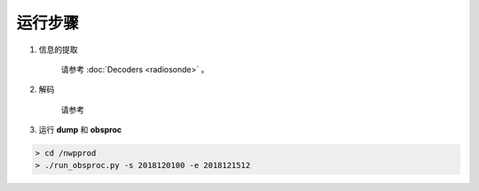 ===================
运行步骤
===================

1. 信息的提取
    
    请参考 :doc:`Decoders <radiosonde>` 。

2. 解码
    
    请参考

3. 运行 **dump** 和 **obsproc**

.. code-block :: bash

    > cd /nwpprod
    > ./run_obsproc.py -s 2018120100 -e 2018121512
